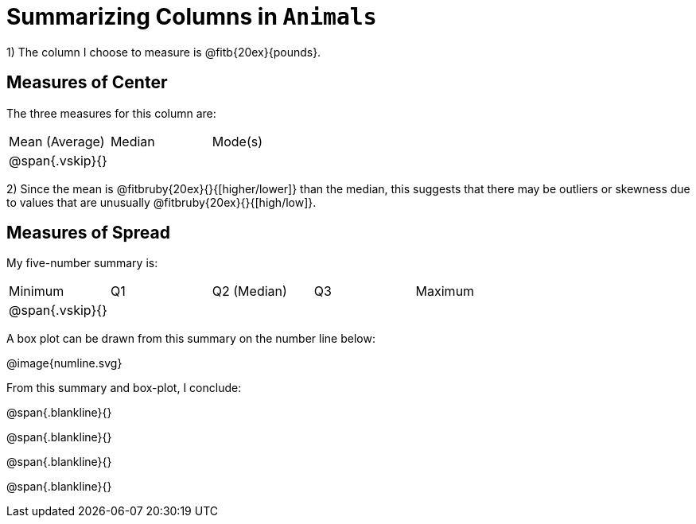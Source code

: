 = Summarizing Columns in `Animals`

1) The column I choose to measure is
@fitb{20ex}{pounds}.

== Measures of Center

The three measures for this column are:

[cols='3']
|===

| Mean (Average) | Median | Mode(s)

| @span{.vskip}{} ||
|===

2) Since the mean is @fitbruby{20ex}{}{[higher/lower]} than the median, this suggests that there may
be outliers or skewness due to values that are unusually
@fitbruby{20ex}{}{[high/low]}.

== Measures of Spread

My five-number summary is:

[cols='5']
|===

| Minimum | Q1 | Q2 (Median) | Q3 | Maximum

| @span{.vskip}{} ||||
|===

A box plot can be drawn from this summary on the number line below:

@image{numline.svg}

From this summary and box-plot, I conclude:

@span{.blankline}{}

@span{.blankline}{}

@span{.blankline}{}

@span{.blankline}{}
